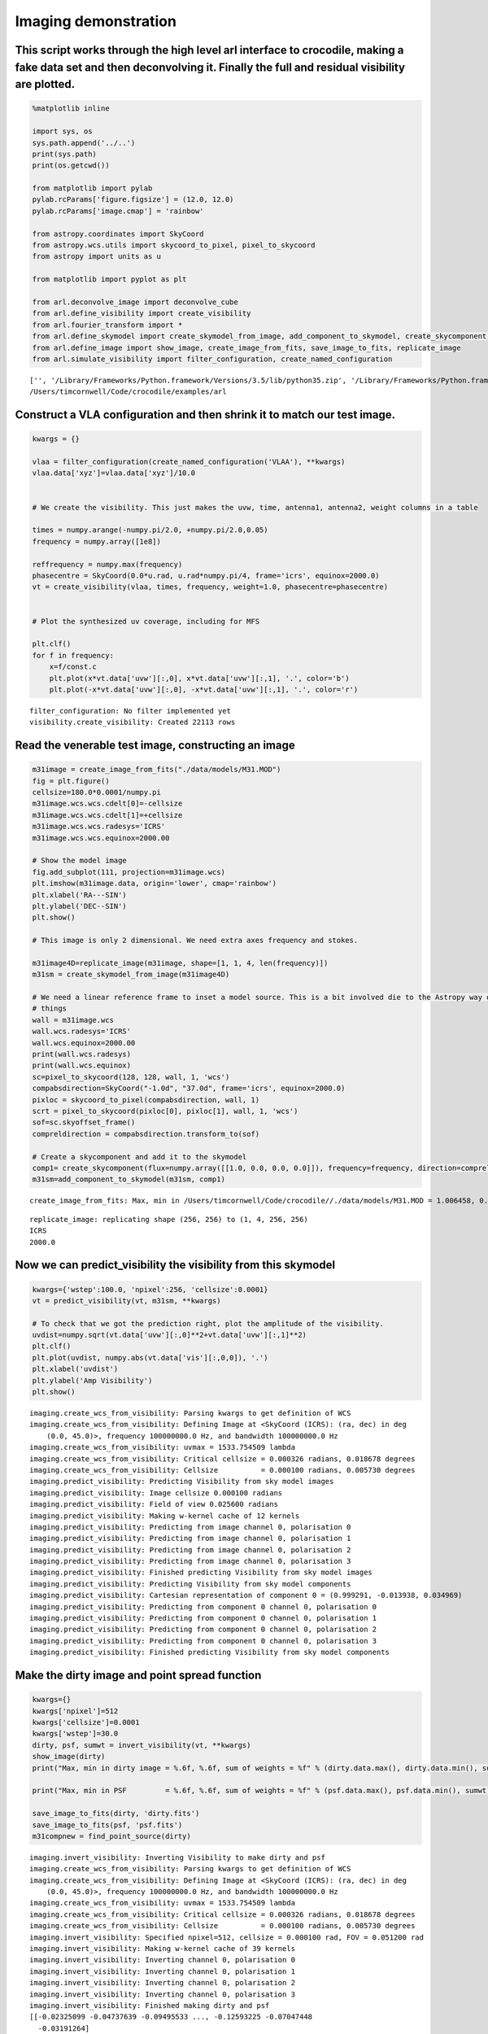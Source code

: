 
Imaging demonstration
=====================

This script works through the high level arl interface to crocodile, making a fake data set and then deconvolving it. Finally the full and residual visibility are plotted.
~~~~~~~~~~~~~~~~~~~~~~~~~~~~~~~~~~~~~~~~~~~~~~~~~~~~~~~~~~~~~~~~~~~~~~~~~~~~~~~~~~~~~~~~~~~~~~~~~~~~~~~~~~~~~~~~~~~~~~~~~~~~~~~~~~~~~~~~~~~~~~~~~~~~~~~~~~~~~~~~~~~~~~~~~~~

.. code:: python

    %matplotlib inline
    
    import sys, os
    sys.path.append('../..') 
    print(sys.path)
    print(os.getcwd())
    
    from matplotlib import pylab
    pylab.rcParams['figure.figsize'] = (12.0, 12.0)
    pylab.rcParams['image.cmap'] = 'rainbow'
    
    from astropy.coordinates import SkyCoord
    from astropy.wcs.utils import skycoord_to_pixel, pixel_to_skycoord
    from astropy import units as u
    
    from matplotlib import pyplot as plt
    
    from arl.deconvolve_image import deconvolve_cube
    from arl.define_visibility import create_visibility
    from arl.fourier_transform import *
    from arl.define_skymodel import create_skymodel_from_image, add_component_to_skymodel, create_skycomponent, find_point_source
    from arl.define_image import show_image, create_image_from_fits, save_image_to_fits, replicate_image
    from arl.simulate_visibility import filter_configuration, create_named_configuration


.. parsed-literal::

    ['', '/Library/Frameworks/Python.framework/Versions/3.5/lib/python35.zip', '/Library/Frameworks/Python.framework/Versions/3.5/lib/python3.5', '/Library/Frameworks/Python.framework/Versions/3.5/lib/python3.5/plat-darwin', '/Library/Frameworks/Python.framework/Versions/3.5/lib/python3.5/lib-dynload', '/Users/timcornwell/env/lib/python3.5/site-packages', '/Users/timcornwell/env/lib/python3.5/site-packages/IPython/extensions', '/Users/timcornwell/.ipython', '../..']
    /Users/timcornwell/Code/crocodile/examples/arl


Construct a VLA configuration and then shrink it to match our test image.
~~~~~~~~~~~~~~~~~~~~~~~~~~~~~~~~~~~~~~~~~~~~~~~~~~~~~~~~~~~~~~~~~~~~~~~~~

.. code:: python

    kwargs = {}
    
    vlaa = filter_configuration(create_named_configuration('VLAA'), **kwargs)
    vlaa.data['xyz']=vlaa.data['xyz']/10.0
    
    
    # We create the visibility. This just makes the uvw, time, antenna1, antenna2, weight columns in a table
    
    times = numpy.arange(-numpy.pi/2.0, +numpy.pi/2.0,0.05)
    frequency = numpy.array([1e8])
    
    reffrequency = numpy.max(frequency)
    phasecentre = SkyCoord(0.0*u.rad, u.rad*numpy.pi/4, frame='icrs', equinox=2000.0)
    vt = create_visibility(vlaa, times, frequency, weight=1.0, phasecentre=phasecentre)
    
    
    # Plot the synthesized uv coverage, including for MFS
    
    plt.clf()
    for f in frequency:
        x=f/const.c
        plt.plot(x*vt.data['uvw'][:,0], x*vt.data['uvw'][:,1], '.', color='b')
        plt.plot(-x*vt.data['uvw'][:,0], -x*vt.data['uvw'][:,1], '.', color='r')


.. parsed-literal::

    filter_configuration: No filter implemented yet
    visibility.create_visibility: Created 22113 rows



.. image:: imaging_files/imaging_4_1.png


Read the venerable test image, constructing an image
~~~~~~~~~~~~~~~~~~~~~~~~~~~~~~~~~~~~~~~~~~~~~~~~~~~~

.. code:: python

    m31image = create_image_from_fits("./data/models/M31.MOD")
    fig = plt.figure()
    cellsize=180.0*0.0001/numpy.pi
    m31image.wcs.wcs.cdelt[0]=-cellsize
    m31image.wcs.wcs.cdelt[1]=+cellsize
    m31image.wcs.wcs.radesys='ICRS'
    m31image.wcs.wcs.equinox=2000.00
    
    # Show the model image
    fig.add_subplot(111, projection=m31image.wcs)
    plt.imshow(m31image.data, origin='lower', cmap='rainbow')
    plt.xlabel('RA---SIN')
    plt.ylabel('DEC--SIN')
    plt.show()
    
    # This image is only 2 dimensional. We need extra axes frequency and stokes.
    
    m31image4D=replicate_image(m31image, shape=[1, 1, 4, len(frequency)])
    m31sm = create_skymodel_from_image(m31image4D)
    
    # We need a linear reference frame to inset a model source. This is a bit involved die to the Astropy way of doing
    # things
    wall = m31image.wcs
    wall.wcs.radesys='ICRS'
    wall.wcs.equinox=2000.00
    print(wall.wcs.radesys)
    print(wall.wcs.equinox)
    sc=pixel_to_skycoord(128, 128, wall, 1, 'wcs')
    compabsdirection=SkyCoord("-1.0d", "37.0d", frame='icrs', equinox=2000.0)
    pixloc = skycoord_to_pixel(compabsdirection, wall, 1)
    scrt = pixel_to_skycoord(pixloc[0], pixloc[1], wall, 1, 'wcs')
    sof=sc.skyoffset_frame()
    compreldirection = compabsdirection.transform_to(sof)
    
    # Create a skycomponent and add it to the skymodel
    comp1= create_skycomponent(flux=numpy.array([[1.0, 0.0, 0.0, 0.0]]), frequency=frequency, direction=compreldirection)
    m31sm=add_component_to_skymodel(m31sm, comp1)


.. parsed-literal::

    create_image_from_fits: Max, min in /Users/timcornwell/Code/crocodile//./data/models/M31.MOD = 1.006458, 0.000000



.. image:: imaging_files/imaging_6_1.png


.. parsed-literal::

    replicate_image: replicating shape (256, 256) to (1, 4, 256, 256)
    ICRS
    2000.0


Now we can predict\_visibility the visibility from this skymodel
~~~~~~~~~~~~~~~~~~~~~~~~~~~~~~~~~~~~~~~~~~~~~~~~~~~~~~~~~~~~~~~~

.. code:: python

    kwargs={'wstep':100.0, 'npixel':256, 'cellsize':0.0001}
    vt = predict_visibility(vt, m31sm, **kwargs)
    
    # To check that we got the prediction right, plot the amplitude of the visibility.
    uvdist=numpy.sqrt(vt.data['uvw'][:,0]**2+vt.data['uvw'][:,1]**2)
    plt.clf()
    plt.plot(uvdist, numpy.abs(vt.data['vis'][:,0,0]), '.')
    plt.xlabel('uvdist')
    plt.ylabel('Amp Visibility')
    plt.show()


.. parsed-literal::

    imaging.create_wcs_from_visibility: Parsing kwargs to get definition of WCS
    imaging.create_wcs_from_visibility: Defining Image at <SkyCoord (ICRS): (ra, dec) in deg
        (0.0, 45.0)>, frequency 100000000.0 Hz, and bandwidth 100000000.0 Hz
    imaging.create_wcs_from_visibility: uvmax = 1533.754509 lambda
    imaging.create_wcs_from_visibility: Critical cellsize = 0.000326 radians, 0.018678 degrees
    imaging.create_wcs_from_visibility: Cellsize          = 0.000100 radians, 0.005730 degrees
    imaging.predict_visibility: Predicting Visibility from sky model images
    imaging.predict_visibility: Image cellsize 0.000100 radians
    imaging.predict_visibility: Field of view 0.025600 radians
    imaging.predict_visibility: Making w-kernel cache of 12 kernels
    imaging.predict_visibility: Predicting from image channel 0, polarisation 0
    imaging.predict_visibility: Predicting from image channel 0, polarisation 1
    imaging.predict_visibility: Predicting from image channel 0, polarisation 2
    imaging.predict_visibility: Predicting from image channel 0, polarisation 3
    imaging.predict_visibility: Finished predicting Visibility from sky model images
    imaging.predict_visibility: Predicting Visibility from sky model components
    imaging.predict_visibility: Cartesian representation of component 0 = (0.999291, -0.013938, 0.034969)
    imaging.predict_visibility: Predicting from component 0 channel 0, polarisation 0
    imaging.predict_visibility: Predicting from component 0 channel 0, polarisation 1
    imaging.predict_visibility: Predicting from component 0 channel 0, polarisation 2
    imaging.predict_visibility: Predicting from component 0 channel 0, polarisation 3
    imaging.predict_visibility: Finished predicting Visibility from sky model components



.. image:: imaging_files/imaging_8_1.png


Make the dirty image and point spread function
~~~~~~~~~~~~~~~~~~~~~~~~~~~~~~~~~~~~~~~~~~~~~~

.. code:: python

    kwargs={}
    kwargs['npixel']=512
    kwargs['cellsize']=0.0001
    kwargs['wstep']=30.0
    dirty, psf, sumwt = invert_visibility(vt, **kwargs)
    show_image(dirty)
    print("Max, min in dirty image = %.6f, %.6f, sum of weights = %f" % (dirty.data.max(), dirty.data.min(), sumwt))
    
    print("Max, min in PSF         = %.6f, %.6f, sum of weights = %f" % (psf.data.max(), psf.data.min(), sumwt))
    
    save_image_to_fits(dirty, 'dirty.fits')
    save_image_to_fits(psf, 'psf.fits')
    m31compnew = find_point_source(dirty)


.. parsed-literal::

    imaging.invert_visibility: Inverting Visibility to make dirty and psf
    imaging.create_wcs_from_visibility: Parsing kwargs to get definition of WCS
    imaging.create_wcs_from_visibility: Defining Image at <SkyCoord (ICRS): (ra, dec) in deg
        (0.0, 45.0)>, frequency 100000000.0 Hz, and bandwidth 100000000.0 Hz
    imaging.create_wcs_from_visibility: uvmax = 1533.754509 lambda
    imaging.create_wcs_from_visibility: Critical cellsize = 0.000326 radians, 0.018678 degrees
    imaging.create_wcs_from_visibility: Cellsize          = 0.000100 radians, 0.005730 degrees
    imaging.invert_visibility: Specified npixel=512, cellsize = 0.000100 rad, FOV = 0.051200 rad
    imaging.invert_visibility: Making w-kernel cache of 39 kernels
    imaging.invert_visibility: Inverting channel 0, polarisation 0
    imaging.invert_visibility: Inverting channel 0, polarisation 1
    imaging.invert_visibility: Inverting channel 0, polarisation 2
    imaging.invert_visibility: Inverting channel 0, polarisation 3
    imaging.invert_visibility: Finished making dirty and psf
    [[-0.02325099 -0.04737639 -0.09495533 ..., -0.12593225 -0.07047448
      -0.03191264]
     [-0.07621128 -0.0788952  -0.1054796  ..., -0.18039444 -0.13957662
      -0.09956341]
     [-0.14003592 -0.11952093 -0.11519131 ..., -0.22324736 -0.20560679
      -0.17290562]
     ..., 
     [ 0.03668866 -0.01625759 -0.06548818 ...,  0.02411814  0.0677868
       0.07053067]
     [ 0.03712874 -0.01213939 -0.067555   ..., -0.01364075  0.04192436
       0.05929281]
     [ 0.01557495 -0.02447878 -0.08098756 ..., -0.06723331 -0.00708045
       0.02306276]]
    Max, min in dirty image = 20.834159, -1.187682, sum of weights = 0.038254
    Max, min in PSF         = 1.000000, -0.111255, sum of weights = 0.038254
    imaging.point_source_find: Finding components in Image
    imaging.point_source_find: Found peak at pixel coordinates [  0   2 281 248]
    imaging.point_source_find: Found peak at world coordinates <SkyCoord (ICRS): (ra, dec) in deg
        (0.06498543, 45.14322122)>
    imaging.point_source_find: Flux is [[ 20.82519145  20.82585086  20.83415936  20.82585086]]



.. image:: imaging_files/imaging_10_1.png


Deconvolve using clean
~~~~~~~~~~~~~~~~~~~~~~

.. code:: python

    kwargs={'niter':100, 'threshold':0.001, 'fracthresh':0.01}
    comp, residual = deconvolve_cube(dirty, psf, **kwargs)
    
    # Show the results
    
    fig=show_image(comp)
    fig=show_image(residual)


.. parsed-literal::

    clean.clean: Processing pol 0, channel 0
    Peak of PSF = 1.0 at (256, 256)
    Peak of Dirty = 20.8251914472 at (281, 248)
    Coupling matrix =
     [[ 1.          0.98254714  0.76027592  0.19824986]
     [ 0.98254714  0.96555194  0.74886582  0.19720193]
     [ 0.76027592  0.74886582  0.60082915  0.18228196]
     [ 0.19824986  0.19720193  0.18228196  0.10628513]]
    Max abs in dirty Image = 20.825191
    Start of minor cycle
    This minor cycle will stop at 100 iterations or peak < 0.208251914472
    Minor cycle 0, peak [ 17.18728983  17.12492822  16.27034915  12.36866438] at [268, 260, 3]
    Minor cycle 10, peak [ 7.63029298  7.59835038  7.16228706  5.47100467] at [326, 267, 3]
    Minor cycle 20, peak [ 4.3166189   4.29489324  4.0014179   2.90478914] at [279, 218, 3]
    Minor cycle 30, peak [ 4.30240934  4.2778072   3.91617755  1.97903513] at [247, 185, 3]
    Minor cycle 40, peak [ 3.57242166  3.53376612  3.03722138  1.61348499] at [291, 240, 3]
    Minor cycle 50, peak [ 2.36798999  2.35098999  2.12138038  1.24056276] at [247, 299, 3]
    Minor cycle 60, peak [ 1.30795801  1.30260644  1.23137134  0.91782787] at [328, 281, 3]
    Minor cycle 70, peak [ 1.38428264  1.37637004  1.2638341   0.75907465] at [231, 172, 3]
    Minor cycle 80, peak [ 1.2516061   1.24305305  1.12527632  0.62508662] at [340, 274, 3]
    Minor cycle 90, peak [ 4.20912436  4.12986082  3.10319254  0.46156967] at [292, 290, 2]
    End of minor cycles
    clean.clean: Skipping pol 1, channel 0
    clean.clean: Skipping pol 2, channel 0
    clean.clean: Skipping pol 3, channel 0
    [[ 0.  0.  0. ...,  0.  0.  0.]
     [ 0.  0.  0. ...,  0.  0.  0.]
     [ 0.  0.  0. ...,  0.  0.  0.]
     ..., 
     [ 0.  0.  0. ...,  0.  0.  0.]
     [ 0.  0.  0. ...,  0.  0.  0.]
     [ 0.  0.  0. ...,  0.  0.  0.]]
    [[-0.06717577 -0.09190788 -0.14082887 ..., -0.11467402 -0.0647041
      -0.03298608]
     [-0.11743105 -0.12038271 -0.14816014 ..., -0.16336482 -0.12745767
      -0.09362189]
     [-0.17839381 -0.15808922 -0.15506236 ..., -0.20300025 -0.18938194
      -0.16181118]
     ..., 
     [-0.09527682 -0.16713035 -0.19011937 ..., -0.1456796  -0.14420009
      -0.12340903]
     [-0.09832261 -0.17576047 -0.21863223 ..., -0.16266263 -0.15017232
      -0.11226161]
     [-0.11811895 -0.19437072 -0.24957486 ..., -0.16073699 -0.14346741
      -0.09198905]]



.. image:: imaging_files/imaging_12_1.png



.. image:: imaging_files/imaging_12_2.png


Predict the visibility of the model
~~~~~~~~~~~~~~~~~~~~~~~~~~~~~~~~~~~

.. code:: python

    kwargs={'wstep':30.0}
    vt = predict_visibility(vt, m31sm, **kwargs)
    modelsm=create_skymodel_from_image(comp)
    vtmodel = create_visibility(vlaa, times, frequency, weight=1.0, phasecentre=phasecentre)
    vtmodel.data = vt.data.copy()
    vtmodel=predict_visibility(vtmodel, modelsm, **kwargs)
    
    
    # Now we will plot the original visibility and the residual visibility.
    
    uvdist=numpy.sqrt(vt.data['uvw'][:,0]**2+vt.data['uvw'][:,1]**2)
    plt.clf()
    plt.plot(uvdist, numpy.abs(vt.data['vis'][:,0,0]), '.', color='b')
    plt.plot(uvdist, numpy.abs(vt.data['vis'][:,0,0]-vtmodel.data['vis'][:,0,0]), '.', color='r')
    plt.xlabel('uvdist')
    plt.ylabel('Amp Visibility')
    plt.show()


.. parsed-literal::

    imaging.create_wcs_from_visibility: Parsing kwargs to get definition of WCS
    imaging.create_wcs_from_visibility: Defining Image at <SkyCoord (ICRS): (ra, dec) in deg
        (0.0, 45.0)>, frequency 100000000.0 Hz, and bandwidth 100000000.0 Hz
    imaging.create_wcs_from_visibility: uvmax = 1533.754509 lambda
    imaging.create_wcs_from_visibility: Critical cellsize = 0.000326 radians, 0.018678 degrees
    imaging.create_wcs_from_visibility: Cellsize          = 0.000163 radians, 0.009339 degrees
    imaging.predict_visibility: Predicting Visibility from sky model images
    imaging.predict_visibility: Image cellsize 0.000100 radians
    imaging.predict_visibility: Field of view 0.025600 radians
    imaging.predict_visibility: Making w-kernel cache of 39 kernels
    imaging.predict_visibility: Predicting from image channel 0, polarisation 0
    imaging.predict_visibility: Predicting from image channel 0, polarisation 1
    imaging.predict_visibility: Predicting from image channel 0, polarisation 2
    imaging.predict_visibility: Predicting from image channel 0, polarisation 3
    imaging.predict_visibility: Finished predicting Visibility from sky model images
    imaging.predict_visibility: Predicting Visibility from sky model components
    imaging.predict_visibility: Cartesian representation of component 0 = (0.999291, -0.013938, 0.034969)
    imaging.predict_visibility: Predicting from component 0 channel 0, polarisation 0
    imaging.predict_visibility: Predicting from component 0 channel 0, polarisation 1
    imaging.predict_visibility: Predicting from component 0 channel 0, polarisation 2
    imaging.predict_visibility: Predicting from component 0 channel 0, polarisation 3
    imaging.predict_visibility: Finished predicting Visibility from sky model components
    visibility.create_visibility: Created 22113 rows
    imaging.create_wcs_from_visibility: Parsing kwargs to get definition of WCS
    imaging.create_wcs_from_visibility: Defining Image at <SkyCoord (ICRS): (ra, dec) in deg
        (0.0, 45.0)>, frequency 100000000.0 Hz, and bandwidth 100000000.0 Hz
    imaging.create_wcs_from_visibility: uvmax = 1533.754509 lambda
    imaging.create_wcs_from_visibility: Critical cellsize = 0.000326 radians, 0.018678 degrees
    imaging.create_wcs_from_visibility: Cellsize          = 0.000163 radians, 0.009339 degrees
    imaging.predict_visibility: Predicting Visibility from sky model images
    imaging.predict_visibility: Image cellsize 0.000100 radians
    imaging.predict_visibility: Field of view 0.051200 radians
    imaging.predict_visibility: Making w-kernel cache of 39 kernels
    imaging.predict_visibility: Predicting from image channel 0, polarisation 0
    imaging.predict_visibility: Predicting from image channel 0, polarisation 1
    imaging.predict_visibility: Predicting from image channel 0, polarisation 2
    imaging.predict_visibility: Predicting from image channel 0, polarisation 3
    imaging.predict_visibility: Finished predicting Visibility from sky model images



.. image:: imaging_files/imaging_14_1.png


